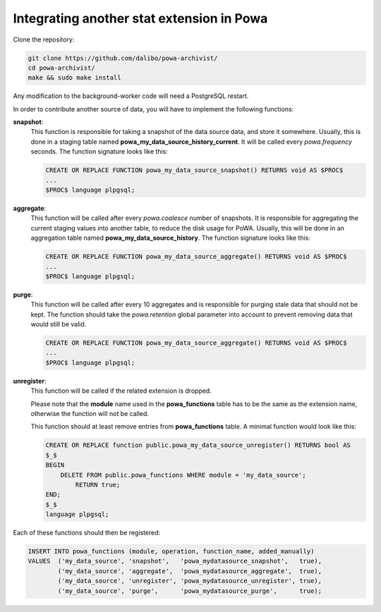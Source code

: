 .. _integration_with_powa:

Integrating another stat extension in Powa
==========================================

Clone the repository:

.. code:: bash

  git clone https://github.com/dalibo/powa-archivist/
  cd powa-archivist/
  make && sudo make install

Any modification to the background-worker code will need a PostgreSQL restart.

In order to contribute another source of data, you will have to implement the
following functions:


**snapshot**:
  This function is responsible for taking a snapshot of the data source data,
  and store it somewhere. Usually, this is done in a staging table named
  **powa_my_data_source_history_current**. It will be called every `powa.frequency`
  seconds.
  The function signature looks like this:

  .. code-block:: plpgsql

    CREATE OR REPLACE FUNCTION powa_my_data_source_snapshot() RETURNS void AS $PROC$
    ...
    $PROC$ language plpgsql;

**aggregate**:
  This function will be called after every `powa.coalesce` number of snapshots.
  It is responsible for aggregating the current staging values into another
  table, to reduce the disk usage for PoWA. Usually, this will be done in an
  aggregation table named **powa_my_data_source_history**.
  The function signature looks like this:

  .. code-block:: plpgsql

    CREATE OR REPLACE FUNCTION powa_my_data_source_aggregate() RETURNS void AS $PROC$
    ...
    $PROC$ language plpgsql;

**purge**:
  This function will be called after every 10 aggregates and is responsible for
  purging stale data that should not be kept. The function should take the
  `powa.retention` global parameter into account to prevent removing data that
  would still be valid.

  .. code-block:: plpgsql

    CREATE OR REPLACE FUNCTION powa_my_data_source_aggregate() RETURNS void AS $PROC$
    ...
    $PROC$ language plpgsql;

**unregister**:
  This function will be called if the related extension is dropped.

  Please note that the **module** name used in the **powa_functions** table
  has to be the same as the extension name, otherwise the function will not be
  called.

  This function should at least remove entries from **powa_functions** table.
  A minimal function would look like this:

  .. code-block:: plpgsql

    CREATE OR REPLACE function public.powa_my_data_source_unregister() RETURNS bool AS
    $_$
    BEGIN
        DELETE FROM public.powa_functions WHERE module = 'my_data_source';
            RETURN true;
    END;
    $_$
    language plpgsql;

Each of these functions should then be registered:

.. code-block:: sql

  INSERT INTO powa_functions (module, operation, function_name, added_manually)
  VALUES  ('my_data_source', 'snapshot',   'powa_mydatasource_snapshot',   true),
          ('my_data_source', 'aggregate',  'powa_mydatasource_aggregate',  true),
          ('my_data_source', 'unregister', 'powa_mydatasource_unregister', true),
          ('my_data_source', 'purge',      'powa_mydatasource_purge',      true);
